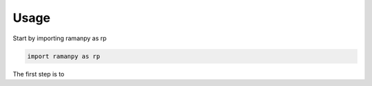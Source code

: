 =====
Usage
=====

Start by importing ramanpy as rp

.. code-block:: python

    import ramanpy as rp

The first step is to




